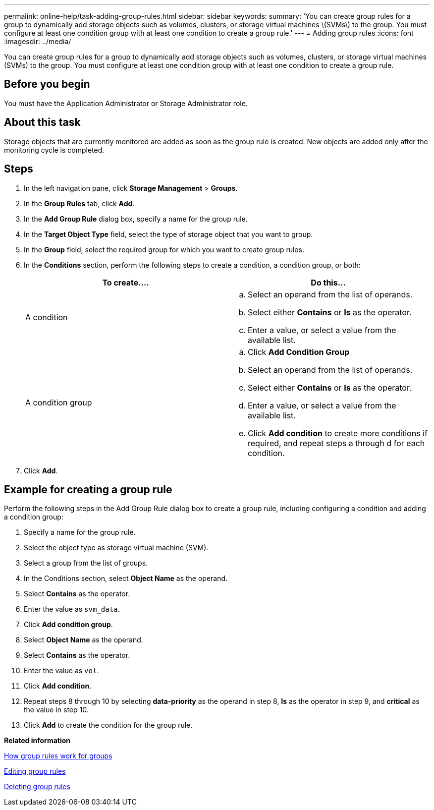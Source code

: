 ---
permalink: online-help/task-adding-group-rules.html
sidebar: sidebar
keywords: 
summary: 'You can create group rules for a group to dynamically add storage objects such as volumes, clusters, or storage virtual machines \(SVMs\) to the group. You must configure at least one condition group with at least one condition to create a group rule.'
---
= Adding group rules
:icons: font
:imagesdir: ../media/

[.lead]
You can create group rules for a group to dynamically add storage objects such as volumes, clusters, or storage virtual machines (SVMs) to the group. You must configure at least one condition group with at least one condition to create a group rule.

== Before you begin

You must have the Application Administrator or Storage Administrator role.

== About this task

Storage objects that are currently monitored are added as soon as the group rule is created. New objects are added only after the monitoring cycle is completed.

== Steps

. In the left navigation pane, click *Storage Management* > *Groups*.
. In the *Group Rules* tab, click *Add*.
. In the *Add Group Rule* dialog box, specify a name for the group rule.
. In the *Target Object Type* field, select the type of storage object that you want to group.
. In the *Group* field, select the required group for which you want to create group rules.
. In the *Conditions* section, perform the following steps to create a condition, a condition group, or both:
+
[options="header"]
|===
| To create....| Do this...
a|
A condition
a|

 .. Select an operand from the list of operands.
 .. Select either *Contains* or *Is* as the operator.
 .. Enter a value, or select a value from the available list.

a|
A condition group
a|

 .. Click *Add Condition Group*
 .. Select an operand from the list of operands.
 .. Select either *Contains* or *Is* as the operator.
 .. Enter a value, or select a value from the available list.
 .. Click *Add condition* to create more conditions if required, and repeat steps a through d for each condition.

+
|===

. Click *Add*.

== Example for creating a group rule

Perform the following steps in the Add Group Rule dialog box to create a group rule, including configuring a condition and adding a condition group:

. Specify a name for the group rule.
. Select the object type as storage virtual machine (SVM).
. Select a group from the list of groups.
. In the Conditions section, select *Object Name* as the operand.
. Select *Contains* as the operator.
. Enter the value as `svm_data`.
. Click *Add condition group*.
. Select *Object Name* as the operand.
. Select *Contains* as the operator.
. Enter the value as `vol`.
. Click *Add condition*.
. Repeat steps 8 through 10 by selecting *data-priority* as the operand in step 8, *Is* as the operator in step 9, and *critical* as the value in step 10.
. Click *Add* to create the condition for the group rule.

*Related information*

xref:concept-how-group-rules-work-for-groups.adoc[How group rules work for groups]

xref:task-editing-group-rules.adoc[Editing group rules]

xref:task-deleting-group-rules.adoc[Deleting group rules]
